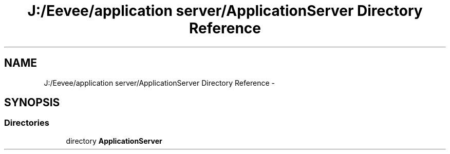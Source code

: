 .TH "J:/Eevee/application server/ApplicationServer Directory Reference" 3 "Wed Oct 8 2014" "Application Server" \" -*- nroff -*-
.ad l
.nh
.SH NAME
J:/Eevee/application server/ApplicationServer Directory Reference \- 
.SH SYNOPSIS
.br
.PP
.SS "Directories"

.in +1c
.ti -1c
.RI "directory \fBApplicationServer\fP"
.br
.in -1c
